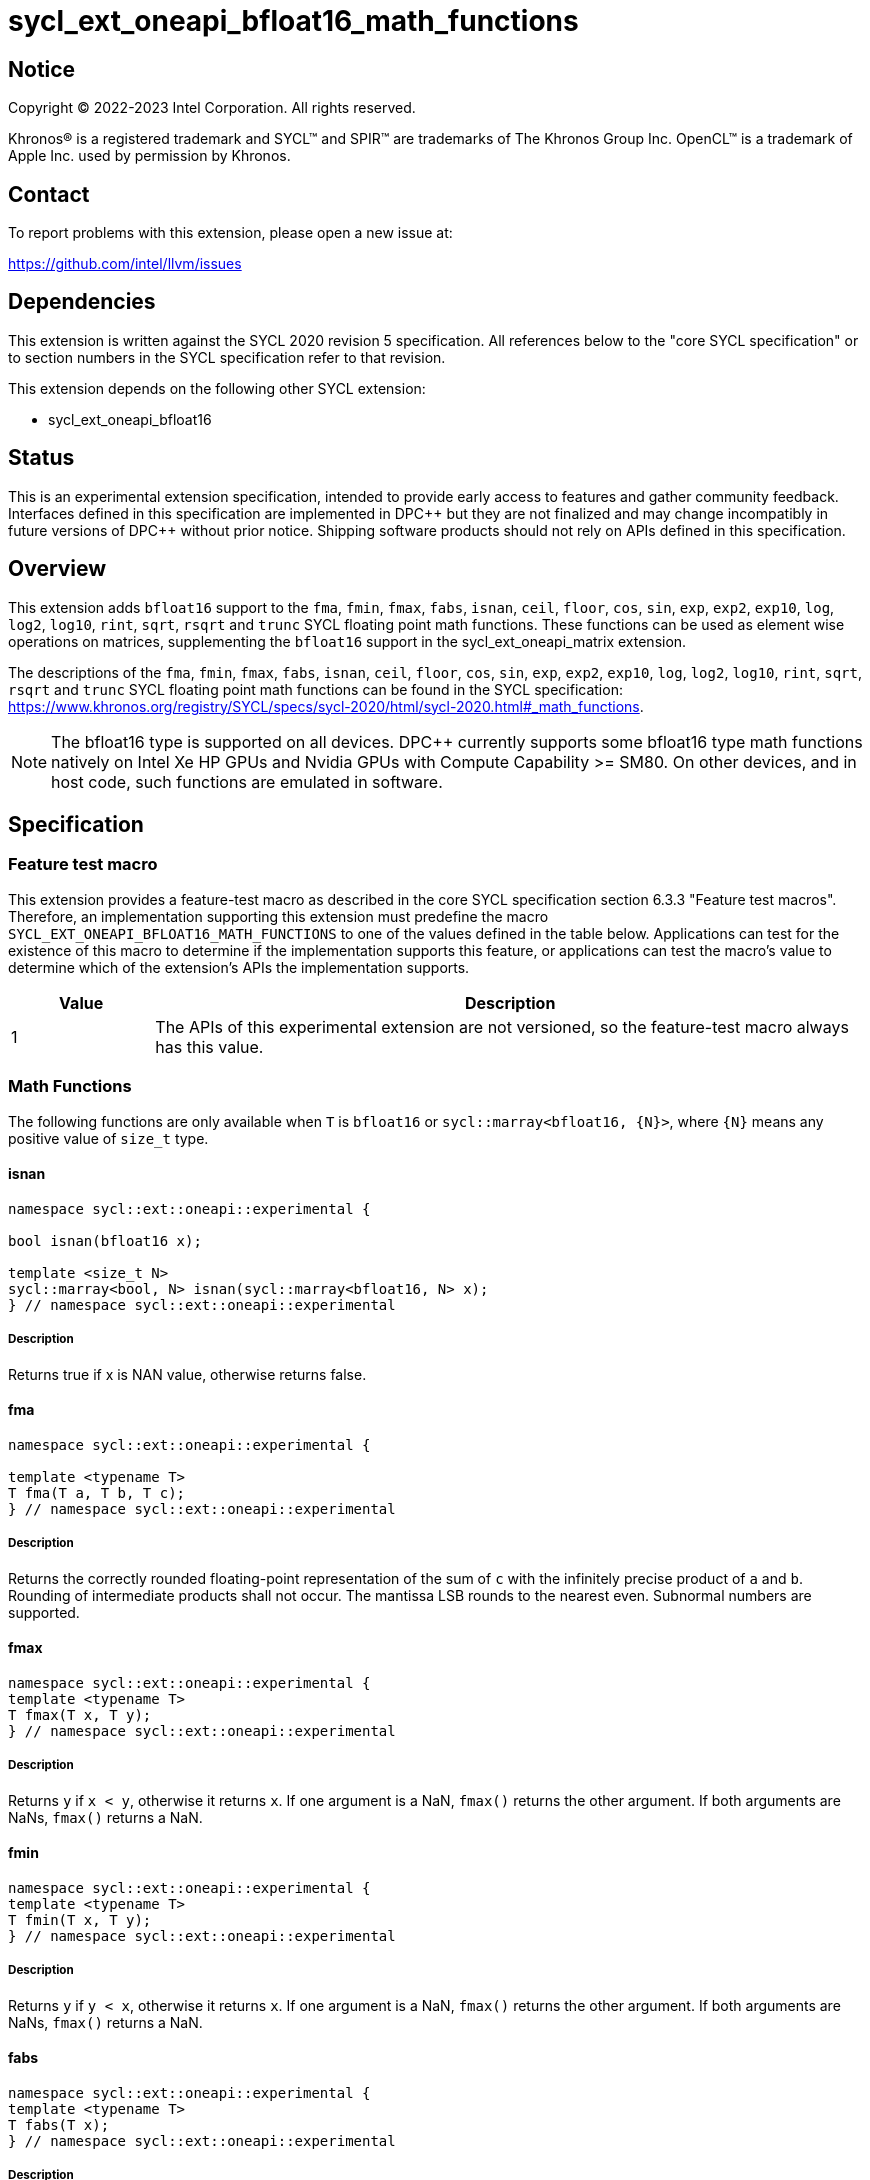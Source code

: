= sycl_ext_oneapi_bfloat16_math_functions

:source-highlighter: coderay
:coderay-linenums-mode: table

// This section needs to be after the document title.
:doctype: book
:toc2:
:toc: left
:encoding: utf-8
:lang: en

:blank: pass:[ +]

// Set the default source code type in this document to C++,
// for syntax highlighting purposes.  This is needed because
// docbook uses c++ and html5 uses cpp.
:language: {basebackend@docbook:c++:cpp}

// This is necessary for asciidoc, but not for asciidoctor
:cpp: C++

== Notice

Copyright © 2022-2023 Intel Corporation. All rights reserved.

Khronos® is a registered trademark and SYCL™ and SPIR™ are trademarks of
The Khronos Group Inc. OpenCL™ is a trademark of Apple Inc. used by permission
by Khronos.

== Contact

To report problems with this extension, please open a new issue at:

https://github.com/intel/llvm/issues

== Dependencies

This extension is written against the SYCL 2020 revision 5 specification.
All references below to the "core SYCL specification" or to section
numbers in the SYCL specification refer to that revision.

This extension depends on the following other SYCL extension:

* sycl_ext_oneapi_bfloat16

== Status

This is an experimental extension specification, intended to provide early
access to features and gather community feedback. Interfaces defined in this
specification are implemented in DPC\++ but they are not finalized and may
change incompatibly in future versions of DPC++ without prior notice.
Shipping software products should not rely on APIs defined in this
specification.

== Overview

This extension adds `bfloat16` support to the `fma`, `fmin`, `fmax`, `fabs`,
`isnan`, `ceil`, `floor`, `cos`, `sin`, `exp`, `exp2`, `exp10`, `log`, `log2`,
`log10`, `rint`, `sqrt`, `rsqrt` and `trunc` SYCL floating point math functions.
These functions can be used as element wise operations on matrices, supplementing
the `bfloat16` support in the sycl_ext_oneapi_matrix extension.

The descriptions of the `fma`, `fmin`, `fmax`, `fabs`, `isnan`, `ceil`, `floor`,
`cos`, `sin`, `exp`, `exp2`, `exp10`, `log`, `log2`, `log10`, `rint`, `sqrt`,
`rsqrt` and `trunc` SYCL floating point math functions can be found in the SYCL
specification:
https://www.khronos.org/registry/SYCL/specs/sycl-2020/html/sycl-2020.html#_math_functions.

[NOTE]
The bfloat16 type is supported on all devices. DPC++ currently supports some
bfloat16 type math functions natively on Intel Xe HP GPUs and Nvidia GPUs with
Compute Capability >= SM80. On other devices, and in host code, such functions
are emulated in software.

== Specification

=== Feature test macro

This extension provides a feature-test macro as described in the core SYCL
specification section 6.3.3 "Feature test macros". Therefore, an implementation
supporting this extension must predefine the macro 
`SYCL_EXT_ONEAPI_BFLOAT16_MATH_FUNCTIONS` to one of the values defined in the
table below. Applications can test for the existence of this macro to determine
if the implementation supports this feature, or applications can test the
macro's value to determine which of the extension's APIs the implementation
supports.
 
[%header,cols="1,5"]
|===
|Value |Description
|1     |The APIs of this experimental extension are not versioned, so the feature-test macro always has this value.
|===   

=== Math Functions

The following functions are only available when `T` is `bfloat16` or
`sycl::marray<bfloat16, {N}>`, where `{N}` means any positive value of
`size_t` type.

==== isnan

```c++
namespace sycl::ext::oneapi::experimental {

bool isnan(bfloat16 x);

template <size_t N>
sycl::marray<bool, N> isnan(sycl::marray<bfloat16, N> x);
} // namespace sycl::ext::oneapi::experimental
```

===== Description

Returns true if x is NAN value, otherwise returns false.

==== fma

```c++
namespace sycl::ext::oneapi::experimental {

template <typename T>
T fma(T a, T b, T c);
} // namespace sycl::ext::oneapi::experimental
```

===== Description

Returns the correctly rounded floating-point representation of the
sum of `c` with the infinitely precise product of `a` and `b`.
Rounding of intermediate products shall not occur. The mantissa
LSB rounds to the nearest even. Subnormal numbers are supported.

==== fmax

```c++
namespace sycl::ext::oneapi::experimental {
template <typename T>
T fmax(T x, T y);
} // namespace sycl::ext::oneapi::experimental
```

===== Description

Returns `y` if
`x < y`, otherwise it
returns `x`. If one argument is a
NaN, `fmax()` returns the other
argument. If both arguments are
NaNs, `fmax()` returns a NaN.

==== fmin

```c++
namespace sycl::ext::oneapi::experimental {
template <typename T>
T fmin(T x, T y);
} // namespace sycl::ext::oneapi::experimental
```

===== Description

Returns `y` if
`y < x`, otherwise it
returns `x`. If one argument is a
NaN, `fmax()` returns the other
argument. If both arguments are
NaNs, `fmax()` returns a NaN.

==== fabs

```c++
namespace sycl::ext::oneapi::experimental {
template <typename T>
T fabs(T x);
} // namespace sycl::ext::oneapi::experimental
```

===== Description

Compute absolute value of a `bfloat16` value or `sycl::marray<bfloat16, N>`.

==== ceil

```c++
namespace sycl::ext::oneapi::experimental {
template <typename T>
T ceil(T x);
} // namespace sycl::ext::oneapi::experimental
```

===== Description

Returns `x` rounded to an integral value using the round to positive infinity rounding mode

==== floor

```c++
namespace sycl::ext::oneapi::experimental {
template <typename T>
T floor(T x);
} // namespace sycl::ext::oneapi::experimental
```

===== Description

Returns `x` rounded to an integral value using the round to negative infinity rounding mode
for a `bfloat16` value or `sycl::marray<bfloat16, N>`.

==== cos

```c++
namespace sycl::ext::oneapi::experimental {
template <typename T>
T cos(T x);
} // namespace sycl::ext::oneapi::experimental
```

===== Description

Compute cosine of a `bfloat16` value or `sycl::marray<bfloat16, N>`.

==== sin

```c++
namespace sycl::ext::oneapi::experimental {
template <typename T>
T sin(T x);
} // namespace sycl::ext::oneapi::experimental
```

===== Description

Compute sine of a `bfloat16` value or `sycl::marray<bfloat16, N>`.


==== exp

```c++
namespace sycl::ext::oneapi::experimental {
template <typename T>
T exp(T x);
} // namespace sycl::ext::oneapi::experimental
```

===== Description

Compute the base-e exponential of a `bfloat16` value or `sycl::marray<bfloat16, N>`.

==== exp2

```c++
namespace sycl::ext::oneapi::experimental {
template <typename T>
T exp2(T x);
} // namespace sycl::ext::oneapi::experimental
```

===== Description

Compute the base-2 exponential of a `bfloat16` value or `sycl::marray<bfloat16, N>`.

==== exp10

```c++
namespace sycl::ext::oneapi::experimental {
template <typename T>
T exp10(T x);
} // namespace sycl::ext::oneapi::experimental
```

===== Description

Compute the base-10 exponential of a `bfloat16` value or `sycl::marray<bfloat16, N>`.

==== log

```c++
namespace sycl::ext::oneapi::experimental {
template <typename T>
T log(T x);
} // namespace sycl::ext::oneapi::experimental
```

===== Description

Compute natural logarithm of a `bfloat16` value or `sycl::marray<bfloat16, N>`.

==== log2

```c++
namespace sycl::ext::oneapi::experimental {
template <typename T>
T log2(T x);
} // namespace sycl::ext::oneapi::experimental
```

===== Description

Compute base-2 logarithm of a `bfloat16` value or `sycl::marray<bfloat16, N>`.

==== log10

```c++
namespace sycl::ext::oneapi::experimental {
template <typename T>
T log10(T x);
} // namespace sycl::ext::oneapi::experimental
```

===== Description

Compute base-10 logarithm of a `bfloat16` value or `sycl::marray<bfloat16, N>`.


==== rint

```c++
namespace sycl::ext::oneapi::experimental {
template <typename T>
T rint(T x);
} // namespace sycl::ext::oneapi::experimental
```

===== Description

Returns `x` rounded to an integral value using the round to nearest even rounding mode
for a `bfloat16` value or `sycl::marray<bfloat16, N>`.

==== sqrt

```c++
namespace sycl::ext::oneapi::experimental {
template <typename T>
T sqrt(T x);
} // namespace sycl::ext::oneapi::experimental
```

===== Description

Compute square root of a `bfloat16` value or `sycl::marray<bfloat16, N>`.

==== rsqrt

```c++
namespace sycl::ext::oneapi::experimental {
template <typename T>
T rsqrt(T x);
} // namespace sycl::ext::oneapi::experimental
```

===== Description

Compute inverse square root of a `bfloat16` value or `sycl::marray<bfloat16, N>`.

==== trunc

```c++
namespace sycl::ext::oneapi::experimental {
template <typename T>
T trunc(T x);
} // namespace sycl::ext::oneapi::experimental
```

===== Description

Returns `x` rounded to an integral value using the round to zero rounding mode
for a `bfloat16` value or `sycl::marray<bfloat16, N>`.

== Issues

1. The CUDA backend does not have a use case that would necessitate support
of the `vec` class in bfloat16 math functions, and `marray` would always be
preferred over `vec` if `vec` support were to be added in the CUDA backend.
For portability reasons, support for the `vec` class can be easily added if
other backends require it.

2. We should decide on a roadmap to extend support of `bfloat16` to other
SYCL 2020 math functions.

